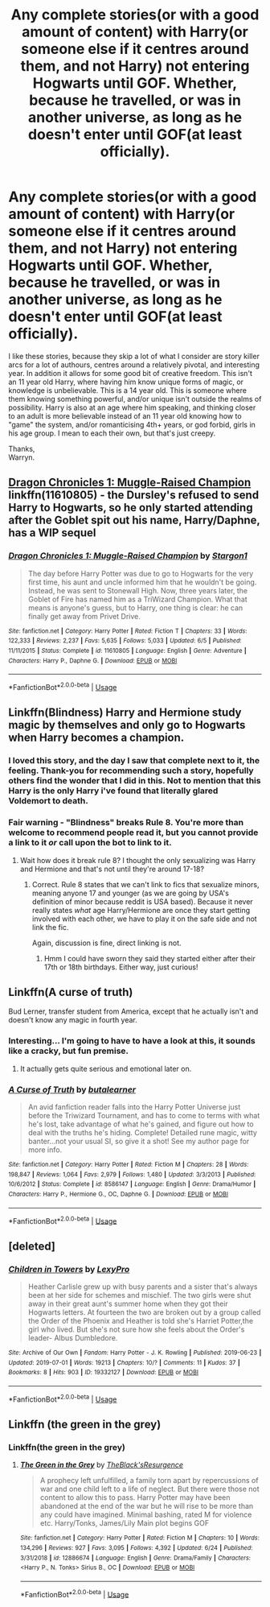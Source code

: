 #+TITLE: Any complete stories(or with a good amount of content) with Harry(or someone else if it centres around them, and not Harry) not entering Hogwarts until GOF. Whether, because he travelled, or was in another universe, as long as he doesn't enter until GOF(at least officially).

* Any complete stories(or with a good amount of content) with Harry(or someone else if it centres around them, and not Harry) not entering Hogwarts until GOF. Whether, because he travelled, or was in another universe, as long as he doesn't enter until GOF(at least officially).
:PROPERTIES:
:Author: Wassa110
:Score: 7
:DateUnix: 1562951829.0
:DateShort: 2019-Jul-12
:FlairText: Request
:END:
I like these stories, because they skip a lot of what I consider are story killer arcs for a lot of authours, centres around a relatively pivotal, and interesting year. In addition it allows for some good bit of creative freedom. This isn't an 11 year old Harry, where having him know unique forms of magic, or knowledge is unbelievable. This is a 14 year old. This is someone where them knowing something powerful, and/or unique isn't outside the realms of possibility. Harry is also at an age where him speaking, and thinking closer to an adult is more believable instead of an 11 year old knowing how to "game" the system, and/or romanticising 4th+ years, or god forbid, girls in his age group. I mean to each their own, but that's just creepy.

Thanks,\\
Warryn.


** [[https://www.fanfiction.net/s/11610805/1/Dragon-Chronicles-1-Muggle-Raised-Champion][Dragon Chronicles 1: Muggle-Raised Champion]] linkffn(11610805) - the Dursley's refused to send Harry to Hogwarts, so he only started attending after the Goblet spit out his name, Harry/Daphne, has a WIP sequel
:PROPERTIES:
:Author: siderumincaelo
:Score: 3
:DateUnix: 1562970408.0
:DateShort: 2019-Jul-13
:END:

*** [[https://www.fanfiction.net/s/11610805/1/][*/Dragon Chronicles 1: Muggle-Raised Champion/*]] by [[https://www.fanfiction.net/u/5643202/Stargon1][/Stargon1/]]

#+begin_quote
  The day before Harry Potter was due to go to Hogwarts for the very first time, his aunt and uncle informed him that he wouldn't be going. Instead, he was sent to Stonewall High. Now, three years later, the Goblet of Fire has named him as a TriWizard Champion. What that means is anyone's guess, but to Harry, one thing is clear: he can finally get away from Privet Drive.
#+end_quote

^{/Site/:} ^{fanfiction.net} ^{*|*} ^{/Category/:} ^{Harry} ^{Potter} ^{*|*} ^{/Rated/:} ^{Fiction} ^{T} ^{*|*} ^{/Chapters/:} ^{33} ^{*|*} ^{/Words/:} ^{122,333} ^{*|*} ^{/Reviews/:} ^{2,237} ^{*|*} ^{/Favs/:} ^{5,635} ^{*|*} ^{/Follows/:} ^{5,033} ^{*|*} ^{/Updated/:} ^{6/5} ^{*|*} ^{/Published/:} ^{11/11/2015} ^{*|*} ^{/Status/:} ^{Complete} ^{*|*} ^{/id/:} ^{11610805} ^{*|*} ^{/Language/:} ^{English} ^{*|*} ^{/Genre/:} ^{Adventure} ^{*|*} ^{/Characters/:} ^{Harry} ^{P.,} ^{Daphne} ^{G.} ^{*|*} ^{/Download/:} ^{[[http://www.ff2ebook.com/old/ffn-bot/index.php?id=11610805&source=ff&filetype=epub][EPUB]]} ^{or} ^{[[http://www.ff2ebook.com/old/ffn-bot/index.php?id=11610805&source=ff&filetype=mobi][MOBI]]}

--------------

*FanfictionBot*^{2.0.0-beta} | [[https://github.com/tusing/reddit-ffn-bot/wiki/Usage][Usage]]
:PROPERTIES:
:Author: FanfictionBot
:Score: 1
:DateUnix: 1562970422.0
:DateShort: 2019-Jul-13
:END:


** Linkffn(Blindness) Harry and Hermione study magic by themselves and only go to Hogwarts when Harry becomes a champion.
:PROPERTIES:
:Author: 15_Redstones
:Score: 2
:DateUnix: 1562955318.0
:DateShort: 2019-Jul-12
:END:

*** I loved this story, and the day I saw that complete next to it, the feeling. Thank-you for recommending such a story, hopefully others find the wonder that I did in this. Not to mention that this Harry is the only Harry i've found that literally glared Voldemort to death.
:PROPERTIES:
:Author: Wassa110
:Score: 1
:DateUnix: 1562956130.0
:DateShort: 2019-Jul-12
:END:


*** Fair warning - "Blindness" breaks Rule 8. You're more than welcome to recommend people read it, but you cannot provide a link to it /or/ call upon the bot to link to it.
:PROPERTIES:
:Author: the-phony-pony
:Score: 0
:DateUnix: 1562970521.0
:DateShort: 2019-Jul-13
:END:

**** Wait how does it break rule 8? I thought the only sexualizing was Harry and Hermione and that's not until they're around 17-18?
:PROPERTIES:
:Author: throwdown60
:Score: 1
:DateUnix: 1562975274.0
:DateShort: 2019-Jul-13
:END:

***** Correct. Rule 8 states that we can't link to fics that sexualize minors, meaning anyone 17 and younger (as we are going by USA's definition of minor because reddit is USA based). Because it never really states /what/ age Harry/Hermione are once they start getting involved with each other, we have to play it on the safe side and not link the fic.

Again, discussion is fine, direct linking is not.
:PROPERTIES:
:Author: the-phony-pony
:Score: 2
:DateUnix: 1562976703.0
:DateShort: 2019-Jul-13
:END:

****** Hmm I could have sworn they said they started either after their 17th or 18th birthdays. Either way, just curious!
:PROPERTIES:
:Author: throwdown60
:Score: 1
:DateUnix: 1562977256.0
:DateShort: 2019-Jul-13
:END:


** Linkffn(A curse of truth)

Bud Lerner, transfer student from America, except that he actually isn't and doesn't know any magic in fourth year.
:PROPERTIES:
:Author: 15_Redstones
:Score: 1
:DateUnix: 1562955275.0
:DateShort: 2019-Jul-12
:END:

*** Interesting... I'm going to have to have a look at this, it sounds like a cracky, but fun premise.
:PROPERTIES:
:Author: Wassa110
:Score: 1
:DateUnix: 1562956170.0
:DateShort: 2019-Jul-12
:END:

**** It actually gets quite serious and emotional later on.
:PROPERTIES:
:Author: 15_Redstones
:Score: 1
:DateUnix: 1562957260.0
:DateShort: 2019-Jul-12
:END:


*** [[https://www.fanfiction.net/s/8586147/1/][*/A Curse of Truth/*]] by [[https://www.fanfiction.net/u/4024547/butalearner][/butalearner/]]

#+begin_quote
  An avid fanfiction reader falls into the Harry Potter Universe just before the Triwizard Tournament, and has to come to terms with what he's lost, take advantage of what he's gained, and figure out how to deal with the truths he's hiding. Complete! Detailed rune magic, witty banter...not your usual SI, so give it a shot! See my author page for more info.
#+end_quote

^{/Site/:} ^{fanfiction.net} ^{*|*} ^{/Category/:} ^{Harry} ^{Potter} ^{*|*} ^{/Rated/:} ^{Fiction} ^{M} ^{*|*} ^{/Chapters/:} ^{28} ^{*|*} ^{/Words/:} ^{198,847} ^{*|*} ^{/Reviews/:} ^{1,064} ^{*|*} ^{/Favs/:} ^{2,979} ^{*|*} ^{/Follows/:} ^{1,480} ^{*|*} ^{/Updated/:} ^{3/3/2013} ^{*|*} ^{/Published/:} ^{10/6/2012} ^{*|*} ^{/Status/:} ^{Complete} ^{*|*} ^{/id/:} ^{8586147} ^{*|*} ^{/Language/:} ^{English} ^{*|*} ^{/Genre/:} ^{Drama/Humor} ^{*|*} ^{/Characters/:} ^{Harry} ^{P.,} ^{Hermione} ^{G.,} ^{OC,} ^{Daphne} ^{G.} ^{*|*} ^{/Download/:} ^{[[http://www.ff2ebook.com/old/ffn-bot/index.php?id=8586147&source=ff&filetype=epub][EPUB]]} ^{or} ^{[[http://www.ff2ebook.com/old/ffn-bot/index.php?id=8586147&source=ff&filetype=mobi][MOBI]]}

--------------

*FanfictionBot*^{2.0.0-beta} | [[https://github.com/tusing/reddit-ffn-bot/wiki/Usage][Usage]]
:PROPERTIES:
:Author: FanfictionBot
:Score: 0
:DateUnix: 1562955284.0
:DateShort: 2019-Jul-12
:END:


** [deleted]
:PROPERTIES:
:Score: 1
:DateUnix: 1562963390.0
:DateShort: 2019-Jul-13
:END:

*** [[https://archiveofourown.org/works/19332127][*/Children in Towers/*]] by [[https://www.archiveofourown.org/users/LexyPro/pseuds/LexyPro][/LexyPro/]]

#+begin_quote
  Heather Carlisle grew up with busy parents and a sister that's always been at her side for schemes and mischief. The two girls were shut away in their great aunt's summer home when they got their Hogwarts letters. At fourteen the two are broken out by a group called the Order of the Phoenix and Heather is told she's Harriet Potter,the girl who lived. But she's not sure how she feels about the Order's leader- Albus Dumbledore.
#+end_quote

^{/Site/:} ^{Archive} ^{of} ^{Our} ^{Own} ^{*|*} ^{/Fandom/:} ^{Harry} ^{Potter} ^{-} ^{J.} ^{K.} ^{Rowling} ^{*|*} ^{/Published/:} ^{2019-06-23} ^{*|*} ^{/Updated/:} ^{2019-07-01} ^{*|*} ^{/Words/:} ^{19213} ^{*|*} ^{/Chapters/:} ^{10/?} ^{*|*} ^{/Comments/:} ^{11} ^{*|*} ^{/Kudos/:} ^{37} ^{*|*} ^{/Bookmarks/:} ^{8} ^{*|*} ^{/Hits/:} ^{903} ^{*|*} ^{/ID/:} ^{19332127} ^{*|*} ^{/Download/:} ^{[[https://archiveofourown.org/downloads/19332127/Children%20in%20Towers.epub?updated_at=1562038994][EPUB]]} ^{or} ^{[[https://archiveofourown.org/downloads/19332127/Children%20in%20Towers.mobi?updated_at=1562038994][MOBI]]}

--------------

*FanfictionBot*^{2.0.0-beta} | [[https://github.com/tusing/reddit-ffn-bot/wiki/Usage][Usage]]
:PROPERTIES:
:Author: FanfictionBot
:Score: 1
:DateUnix: 1562963402.0
:DateShort: 2019-Jul-13
:END:


** Linkffn (the green in the grey)
:PROPERTIES:
:Author: anontarg
:Score: 1
:DateUnix: 1563029170.0
:DateShort: 2019-Jul-13
:END:

*** Linkffn(the green in the grey)
:PROPERTIES:
:Author: Wassa110
:Score: 1
:DateUnix: 1563039092.0
:DateShort: 2019-Jul-13
:END:

**** [[https://www.fanfiction.net/s/12886674/1/][*/The Green in the Grey/*]] by [[https://www.fanfiction.net/u/8024050/TheBlack-sResurgence][/TheBlack'sResurgence/]]

#+begin_quote
  A prophecy left unfulfilled, a family torn apart by repercussions of war and one child left to a life of neglect. But there were those not content to allow this to pass. Harry Potter may have been abandoned at the end of the war but he will rise to be more than any could have imagined. Minimal bashing, rated M for violence etc. Harry/Tonks, James/Lily Main plot begins GOF
#+end_quote

^{/Site/:} ^{fanfiction.net} ^{*|*} ^{/Category/:} ^{Harry} ^{Potter} ^{*|*} ^{/Rated/:} ^{Fiction} ^{M} ^{*|*} ^{/Chapters/:} ^{10} ^{*|*} ^{/Words/:} ^{134,296} ^{*|*} ^{/Reviews/:} ^{927} ^{*|*} ^{/Favs/:} ^{3,095} ^{*|*} ^{/Follows/:} ^{4,392} ^{*|*} ^{/Updated/:} ^{6/24} ^{*|*} ^{/Published/:} ^{3/31/2018} ^{*|*} ^{/id/:} ^{12886674} ^{*|*} ^{/Language/:} ^{English} ^{*|*} ^{/Genre/:} ^{Drama/Family} ^{*|*} ^{/Characters/:} ^{<Harry} ^{P.,} ^{N.} ^{Tonks>} ^{Sirius} ^{B.,} ^{OC} ^{*|*} ^{/Download/:} ^{[[http://www.ff2ebook.com/old/ffn-bot/index.php?id=12886674&source=ff&filetype=epub][EPUB]]} ^{or} ^{[[http://www.ff2ebook.com/old/ffn-bot/index.php?id=12886674&source=ff&filetype=mobi][MOBI]]}

--------------

*FanfictionBot*^{2.0.0-beta} | [[https://github.com/tusing/reddit-ffn-bot/wiki/Usage][Usage]]
:PROPERTIES:
:Author: FanfictionBot
:Score: 1
:DateUnix: 1563039103.0
:DateShort: 2019-Jul-13
:END:
